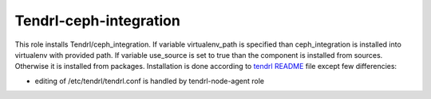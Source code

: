 =========================
 Tendrl-ceph-integration
=========================

This role installs Tendrl/ceph_integration. If variable virtualenv_path is 
specified than ceph_integration is installed into virtualenv with provided 
path. If variable use_source is set to true than the component is installed 
from sources. Otherwise it is installed from packages. Installation is done 
according to `tendrl README`_ file except few differencies:

- editing of /etc/tendrl/tendrl.conf is handled by tendrl-node-agent role
 
.. _`tendrl README`: https://github.com/Tendrl/ceph_integration/blob/master/doc/source/installation.rst
